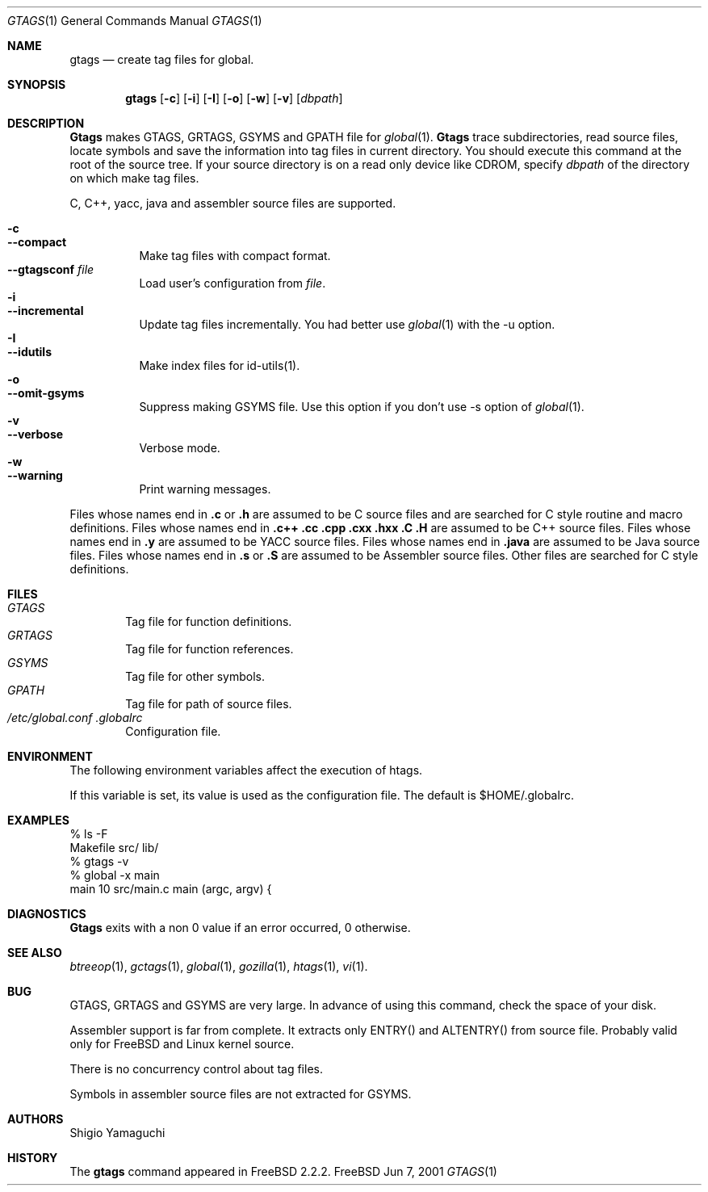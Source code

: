 .\"
.\" Copyright (c) 1996, 1997, 1998, 1999
.\"             Shigio Yamaguchi. All rights reserved.
.\" Copyright (c) 1999, 2000
.\"             Tama Communications Corporation. All rights reserved.
.\"
.\" This file is part of GNU GLOBAL.
.\"
.\" GNU GLOBAL is free software; you can redistribute it and/or modify
.\" it under the terms of the GNU General Public License as published by
.\" the Free Software Foundation; either version 2, or (at your option)
.\" any later version.
.\"
.\" GNU GLOBAL is distributed in the hope that it will be useful,
.\" but WITHOUT ANY WARRANTY; without even the implied warranty of
.\" MERCHANTABILITY or FITNESS FOR A PARTICULAR PURPOSE.  See the
.\" GNU General Public License for more details.
.\"
.\" You should have received a copy of the GNU General Public License
.\" along with this program; if not, write to the Free Software
.\" Foundation, Inc., 59 Temple Place - Suite 330, Boston, MA 02111-1307, USA.
.\"
.Dd Jun 7, 2001
.Dt GTAGS 1
.Os FreeBSD
.Sh NAME
.Nm gtags
.Nd create tag files for global.
.Sh SYNOPSIS
.Nm gtags
.Op Fl c
.Op Fl i
.Op Fl I
.Op Fl o
.Op Fl w
.Op Fl v
.Op Ar dbpath
.Sh DESCRIPTION
.Nm Gtags
makes GTAGS, GRTAGS, GSYMS and GPATH file for
.Xr global 1 .
.Nm Gtags
trace subdirectories, read source files,
locate symbols and save the information into tag files in current directory.
You should execute this command at the root of the source tree.
If your source directory is on a read only device like CDROM, specify
.Ar dbpath
of the directory on which make tag files.
.Pp
C, C++, yacc, java and assembler source files are supported.
.Pp
.Bl -tag -width Ds -compact
.It Fl c
.It Fl -compact
Make tag files with compact format.
.It Fl -gtagsconf Ar file
Load user's configuration from
.Ar file .
.It Fl i
.It Fl -incremental
Update tag files incrementally. You had better use
.Xr global 1
with the -u option.
.It Fl I
.It Fl -idutils
Make index files for id-utils(1).
.It Fl o
.It Fl -omit-gsyms
Suppress making GSYMS file.
Use this option if you don't use -s option of
.Xr global 1 .
.It Fl v
.It Fl -verbose
Verbose mode.
.It Fl w
.It Fl -warning
Print warning messages.
.El
.Pp
Files whose names end in
.Nm \&.c
or
.Nm \&.h
are assumed to be C
source files and are searched for C style routine and macro definitions.
Files whose names end in
.Nm \&.c++
.Nm \&.cc
.Nm \&.cpp
.Nm \&.cxx
.Nm \&.hxx
.Nm \&.C
.Nm \&.H
are assumed to be C++
source files.
Files whose names end in
.Nm \&.y
are assumed to be
.Tn YACC
source files.
Files whose names end in
.Nm \&.java
are assumed to be Java source files.
Files whose names end in
.Nm \&.s
or
.Nm \&.S
are assumed to be Assembler
source files.
Other files are searched for C style definitions.
.Sh FILES
.Bl -tag -width tags -compact
.It Pa GTAGS
Tag file for function definitions.
.It Pa GRTAGS
Tag file for function references.
.It Pa GSYMS
Tag file for other symbols.
.It Pa GPATH
Tag file for path of source files.
.It Pa /etc/global.conf .globalrc
Configuration file.
.El
.Sh ENVIRONMENT
The following environment variables affect the execution of htags.
.Pp
.It Ev GTAGSCONF
If this variable is set, its value is used as the configuration file.
The default is $HOME/.globalrc.
.El
.Sh EXAMPLES
  % ls -F
  Makefile      src/    lib/
  % gtags -v
  % global -x main
  main              10 src/main.c  main (argc, argv) {
.Sh DIAGNOSTICS
.Nm Gtags
exits with a non 0 value if an error occurred, 0 otherwise.
.Sh SEE ALSO
.Xr btreeop 1 ,
.Xr gctags 1 ,
.Xr global 1 ,
.Xr gozilla 1 ,
.Xr htags 1 ,
.Xr vi 1 .
.Sh BUG
GTAGS, GRTAGS and GSYMS are very large.
In advance of using this command, check the space of your disk.
.Pp
Assembler support is far from complete.  It extracts only ENTRY()
and ALTENTRY() from source file. Probably valid only for FreeBSD and Linux
kernel source.
.Pp
There is no concurrency control about tag files.
.Pp
Symbols in assembler source files are not extracted for GSYMS.
.Sh AUTHORS
Shigio Yamaguchi
.Sh HISTORY
The
.Nm
command appeared in FreeBSD 2.2.2.
